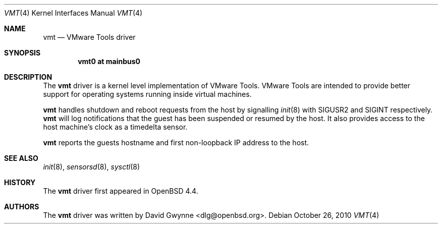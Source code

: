 .\"	$OpenBSD: vmt.4,v 1.3 2010/10/26 01:24:48 dlg Exp $
.\"
.\" Copyright (c) 2008 Marco Peereboom <marco@openbsd.org>
.\" Text was heavily borrowed from the IPMI spec V1.5
.\"
.\" Permission to use, copy, modify, and distribute this software for any
.\" purpose with or without fee is hereby granted, provided that the above
.\" copyright notice and this permission notice appear in all copies.
.\"
.\" THE SOFTWARE IS PROVIDED "AS IS" AND THE AUTHOR DISCLAIMS ALL WARRANTIES
.\" WITH REGARD TO THIS SOFTWARE INCLUDING ALL IMPLIED WARRANTIES OF
.\" MERCHANTABILITY AND FITNESS. IN NO EVENT SHALL THE AUTHOR BE LIABLE FOR
.\" ANY SPECIAL, DIRECT, INDIRECT, OR CONSEQUENTIAL DAMAGES OR ANY DAMAGES
.\" WHATSOEVER RESULTING FROM LOSS OF USE, DATA OR PROFITS, WHETHER IN AN
.\" ACTION OF CONTRACT, NEGLIGENCE OR TORTIOUS ACTION, ARISING OUT OF
.\" OR IN CONNECTION WITH THE USE OR PERFORMANCE OF THIS SOFTWARE.
.Dd $Mdocdate: October 26 2010 $
.Dt VMT 4
.Os
.Sh NAME
.Nm vmt
.Nd VMware Tools driver
.Sh SYNOPSIS
.Cd "vmt0 at mainbus0"
.Sh DESCRIPTION
The
.Nm
driver is a kernel level implementation of VMware Tools.
VMware Tools are intended to provide better support for operating systems
running inside virtual machines.
.Pp
.Nm
handles shutdown and reboot requests from the host by signalling
.Xr init 8
with SIGUSR2 and SIGINT respectively.
.Nm
will log notifications that the guest has been suspended or resumed by the
host.
It also provides access to the host machine's clock as a timedelta sensor.
.Pp
.Nm
reports the guests hostname and first non-loopback IP address to the host.
.Sh SEE ALSO
.Xr init 8 ,
.Xr sensorsd 8 ,
.Xr sysctl 8
.Sh HISTORY
The
.Nm
driver first appeared in
.Ox 4.4 .
.Sh AUTHORS
The
.Nm
driver was written by
.An David Gwynne Aq dlg@openbsd.org .
